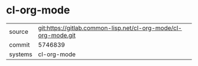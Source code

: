 * cl-org-mode



|---------+----------------------------------------------------------------|
| source  | git:https://gitlab.common-lisp.net/cl-org-mode/cl-org-mode.git |
| commit  | 5746839                                                        |
| systems | cl-org-mode                                                    |
|---------+----------------------------------------------------------------|
